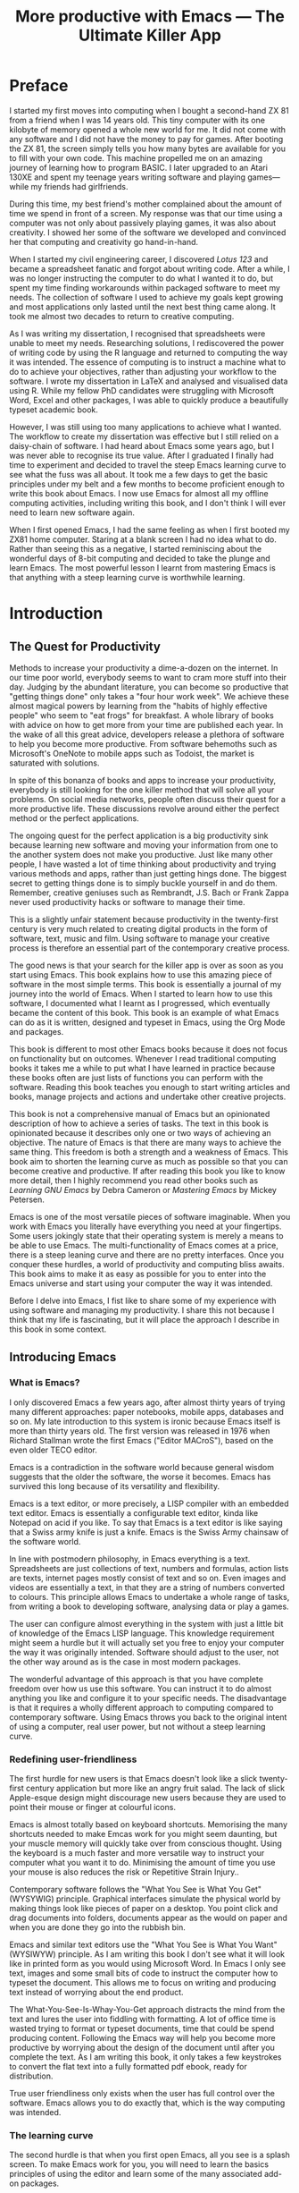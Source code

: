 #+LaTeX_CLASS: ebook
#+TITLE: More productive with Emacs --- The Ultimate Killer App
#+PROPERTY: header-args :results silent
#+BEGIN_EXPORT latex
%\includepdf[fitpaper=true]{"EmacsCover"}
\frontmatter
\title{\textbf{\Huge{}Emacs, the Ultimate Productivity App}\vspace{2cm}\\
\textbf{The Swiss-Army Chainsaw of Productivity Software}\vspace{4cm}}
\author{Peter Prevos\vspace{3cm}}
\date{}
\maketitle
\begin{center}
\setlength{\unitlength}{1mm}
\begin{picture}(20,18)
\put(0,4){\shortstack[r]{Third\\Hemisphere\\Publishing}}
\end{picture}
\includegraphics[height=18mm]{~/Documents/Third Hemisphere/Images/brain.jpg}
\par\end{center}
\thispagestyle{empty}
\pagebreak{}
\thispagestyle{empty}
\noindent\begin{minipage}[t]{1\columnwidth}
\begin{center}
\ccLogo{}{\footnotesize{} Peter Prevos (2018)}
\par\end{center}{\footnotesize \par}
\begin{center}
\emph{\footnotesize{}Third Hemisphere Publishing}{\footnotesize{},
Kangaroo Flat, Australia}\\
\par\end{center}{\footnotesize \par}
\begin{center}
{\footnotesize{}This work is licensed under a Creative Commons }\emph{\footnotesize{}Attribution-Share
Alike}{\footnotesize{} 3.0 Australia License. You are free to share\textemdash to
copy, distribute and transmit the work under the following conditions: }
\par\end{center}{\footnotesize \par}
\begin{center}
\ccAttribution{\footnotesize{} }\emph{\footnotesize{}Attribution}{\footnotesize{}:
You must attribute the work in the manner specified by the author
(but not in any way that suggests that they endorse you or your use
of the work).}
\par\end{center}{\footnotesize \par}
\begin{center}
\ccShareAlike{\footnotesize{} }\emph{\footnotesize{}Share Alike}{\footnotesize{}:
If you alter, transform, or build upon this work, you may distribute
the resulting work only under the same or similar license to this
one.}
\par\end{center}{\footnotesize \par}
\begin{center}
{\footnotesize{}Written in Emacs \href{https://orgmode.org/}{Org Mode}. \\ Typeset in \LaTeX.}\\
{\footnotesize{}Cover design by Angie at }\emph{\footnotesize{}pro\_ebookcovers}{\footnotesize{}.}\\
{\footnotesize{}\href{https://lucidmanager.org}{lucidmanager.org}}
\par\end{center}{\footnotesize \par}
\end{minipage}
\newpage{}
\tableofcontents*
#+END_EXPORT
* Preface
I started my first moves into computing when I bought a second-hand ZX 81 from a friend when I was 14 years old. This tiny computer with its one kilobyte of memory opened a whole new world for me. It did not come with any software and I did not have the money to pay for games. After booting the ZX 81, the screen simply tells you how many bytes are available for you to fill with your own code. This machine propelled me on an amazing journey of learning how to program BASIC. I later upgraded to an Atari 130XE and spent my teenage years writing software and playing games---while my friends had girlfriends.

During this time, my best friend's mother complained about the amount of time we spend in front of a screen. My response was that our time using a computer was not only about passively playing games, it was also about creativity. I showed her some of the software we developed and convinced her that computing and creativity go hand-in-hand. 

When I started my civil engineering career, I discovered /Lotus 123/ and became a spreadsheet fanatic and forgot about writing code. After a while, I was no longer instructing the computer to do what I wanted it to do, but spent my time finding workarounds within packaged software to meet my needs. The collection of software I used to achieve my goals kept growing and most applications only lasted until the next best thing came along. It took me almost two decades to return to creative computing.

As I was writing my dissertation, I recognised that spreadsheets were unable to meet my needs. Researching solutions, I rediscovered the power of writing code by using the R language and returned to computing the way it was intended. The essence of computing is to instruct a machine what to do to achieve your objectives, rather than adjusting your workflow to the software. I wrote my dissertation in \LaTeX and analysed and visualised data using R. While my fellow PhD candidates were struggling with Microsoft Word, Excel and other packages, I was able to quickly produce a beautifully typeset academic book.

However, I was still using too many applications to achieve what I wanted. The workflow to create my dissertation was effective but I still relied on a daisy-chain of software. I had heard about Emacs some years ago, but I was never able to recognise its true value. After I graduated I finally had time to experiment and decided to travel the steep Emacs learning curve to see what the fuss was all about. It took me a few days to get the basic principles under my belt and a few months to become proficient enough to write this book about Emacs. I now use Emacs for almost all my offline computing activities, including writing this book, and I don't think I will ever need to learn new software again.

When I first opened Emacs, I had the same feeling as when I first booted my ZX81 home computer. Staring at a blank screen I had no idea what to do. Rather than seeing this as a negative, I started reminiscing about the wonderful days of 8-bit computing and decided to take the plunge and learn Emacs. The most powerful lesson I learnt from mastering Emacs is that anything with a steep learning curve is worthwhile learning. 
\mainmatter
* Introduction
** The Quest for Productivity
Methods to increase your productivity a dime-a-dozen on the internet. In our time poor world, everybody seems to want to cram more stuff into their day. Judging by the abundant literature, you can become so productive that "getting things done" only takes a "four hour work week". We achieve these almost magical powers by learning from the "habits of highly effective people" who seem to "eat frogs" for breakfast. A whole library of books with advice on how to get more from your time are published each year. In the wake of all this great advice, developers release a plethora of software to help you become more productive. From software behemoths such as Microsoft's OneNote to mobile apps such as Todoist, the market is saturated with solutions.

In spite of this bonanza of books and apps to increase your productivity, everybody is still looking for the one killer method that will solve all your problems. On social media networks, people often discuss their quest for a more productive life. These discussions revolve around either the perfect method or the perfect applications.

The ongoing quest for the perfect application is a big productivity sink because learning new software and moving your information from one to the another system does not make you productive. Just like many other people, I have wasted a lot of time thinking about productivity and trying various methods and apps, rather than just getting hings done. The biggest secret to getting things done is to simply buckle yourself in and do them. Remember, creative geniuses such as Rembrandt, J.S. Bach or Frank Zappa never used productivity hacks or software to manage their time.

This is a slightly unfair statement because productivity in the twenty-first century is very much related to creating digital products in the form of software, text, music and film. Using software to manage your creative process is therefore an essential part of the contemporary creative process.

The good news is that your search for the killer app is over as soon as you start using Emacs. This book explains how to use this amazing piece of software in the most simple terms. This book is essentially a journal of my journey into the world of Emacs. When I started to learn how to use this software, I documented what I learnt as I progressed, which eventually became the content of this book. This book is an example of what Emacs can do as it is written, designed and typeset in Emacs, using the Org Mode and \laTeX packages.

This book is different to most other Emacs books because it does not focus on functionality but on outcomes. Whenever I read traditional computing books it takes me a while to put what I have learned in practice because these books often are just lists of functions you can perform with the software. Reading this book teaches you enough to start writing articles and books, manage projects and actions and undertake other creative projects.

This book is not a comprehensive manual of Emacs but an opinionated description of how to achieve a series of tasks. The text in this book is opinionated because it describes only one or two ways of achieving an objective. The nature of Emacs is that there are many ways to achieve the same thing. This freedom is both a strength and a weakness of Emacs. This book aim to shorten the learning curve as much as possible so that you can become creative and productive. If after reading this book you like to know more detail, then I highly recommend you read other books such as /Learning GNU Emacs/ by Debra Cameron or /Mastering Emacs/ by Mickey Petersen.

Emacs is one of the most versatile pieces of software imaginable. When you work with Emacs you literally have everything you need at your fingertips. Some users jokingly state that their operating system is merely a means to be able to use Emacs. The multi-functionality of Emacs comes at a price, there is a steep leaning curve and there are no pretty interfaces. Once you conquer these hurdles, a world of productivity and computing bliss awaits. This book aims to make it as easy as possible for you to enter into the Emacs universe and start using your computer the way it was intended.

Before I delve into Emacs, I fist like to share some of my experience with using software and managing my productivity. I share this not because I think that my life is fascinating, but it will place the approach I describe in this book in some context.
** Introducing Emacs
*** What is Emacs?
I only discovered Emacs a few years ago, after almost thirty years of trying many different approaches: paper notebooks, mobile apps, databases and so on. My late introduction to this system is ironic because Emacs itself is more than thirty years old. The first version was released in 1976 when Richard Stallman wrote the first Emacs ("Editor MACroS"), based on the even older TECO editor. 

Emacs is a contradiction in the software world because general wisdom suggests that the older the software, the worse it becomes. Emacs has survived this long because of its versatility and flexibility.

Emacs is a text editor, or more precisely, a LISP compiler with an embedded text editor. Emacs is essentially a configurable text editor, kinda like Notepad on acid if you like. To say that Emacs is a text editor is like saying that a Swiss army knife is just a knife. Emacs is the Swiss Army chainsaw of the software world.

In line with postmodern philosophy, in Emacs everything is a text. Spreadsheets are just collections of text, numbers and formulas, action lists are texts, internet pages mostly consist of text and so on. Even images and videos are essentially a text, in that they are a string of numbers converted to colours. This principle allows Emacs to undertake a whole range of tasks, from writing a book to developing software, analysing data or play a games.

The user can configure almost everything in the system with just a little bit of knowledge of the Emacs LISP language. This knowledge requirement might seem a hurdle but it will actually set you free to enjoy your computer the way it was originally intended. Software should adjust to the user, not the other way around as is the case in most modern packages.

The wonderful advantage of this approach is that you have complete freedom over how us use this software. You can instruct it to do almost anything you like and configure it to your specific needs. The disadvantage is that it requires a wholly different approach to computing compared to contemporary software. Using Emacs throws you back to the original intent of using a computer, real user power, but not without a steep learning curve. 
*** Redefining user-friendliness
The first hurdle for new users is that Emacs doesn't look like a slick twenty-first century application but more like an angry fruit salad. The lack of slick Apple-esque design might discourage new users because they are used to point their mouse or finger at colourful icons.

Emacs is almost totally based on keyboard shortcuts. Memorising the many shortcuts needed to make Emcas work for you might seem daunting, but your muscle memory will quickly take over from conscious thought. Using the keyboard is a much faster and more versatile way to instruct your computer what you want it to do. Minimising the amount of time you use your mouse is also reduces the risk or Repetitive Strain Injury..

Contemporary software follows the "What You See is What You Get" (WYSYWIG) principle. Graphical interfaces simulate the physical world by making things look like pieces of paper on a desktop. You point click and drag documents into folders, documents appear as the would on paper and when you are done they go into the rubbish bin.

Emacs and similar text editors use the "What You See is What You Want" (WYSIWYW) principle. As I am writing this book I don't see what it will look like in printed form as you would using Microsoft Word. In Emacs I only see text, images and some small bits of code to instruct the computer how to typeset the document. This allows me to focus on writing and producing text instead of worrying about the end product. 

The What-You-See-Is-Whay-You-Get approach distracts the mind from the text and lures the user into fiddling with formatting. A lot of office time is wasted trying to format or typeset documents, time that could be spend producing content. Following the Emacs way will help you become more productive by worrying about the design of the document until after you complete the text. As I am writing this book, it only takes a few keystrokes to convert the flat text into a fully formatted pdf ebook, ready for distribution.

True user friendliness only exists when the user has full control over the software. Emacs allows you to do exactly that, which is the way computing was intended.
*** The learning curve
The second hurdle is that when you first open Emacs, all you see is a splash screen. To make Emacs work for you, you will need to learn the basics principles of using the editor and learn some of the many associated add-on packages. 

One of the main strengths of Emacs is that it is almost infinitely extensible. Emacs is not just a text editor, it also has its own programming language. This language allows users to have develop extensions to Emacs that move its functionality far beyond a text editor.

This books helps you navigate this learning curve by only explaining the basic functionality you need to become productive, rather than providing a comprehensive overview of its functionality.
*** The Swiss-Army Chainsaw
Emacs is my note taking application, I am writing this book in Emacs, I have spreadsheets in Emacs, develop data science code in R, play music, read books, manage files, and so on. While Emacs is primarily used by software developers, it can be used for a whole lot more. Anyone who works professionally or creatively with text and numbers will find something of value in Emacs.

There are several major advantages of using Emacs as a replacement for most of your computing needs: 
1. One piece of software to manage most of your computing activities makes you more productive because you only need to master one system. Emacs has been around for decades and its open structure allows it to be around for several more.
2. All your information is stored in a simple text file. You will never have any problems with compatibility due to esoteric file formats that render your accessible only by one piece of software.
3. You can modify everything in the software to make it suit your specific workflow. 
4. Emacs runs on all the major operating systems: Windows, GNU/Linux and Apple's OS X.
5. Emacs is open source and supported by a large group of people. Help is always easy to get.
**** Limitations of Emacs
After singing the praises of this multi-functional editor you would almost think that Emacs is the omnipotent god of software. 

Being a text editor, opportunities to create graphics in Emacs are limited. You can display images and integrate them with text, but Emacs has limited functionality to create or modify graphical files. If you need to manage photograph then perhaps you should consider using GIMP (GNU Image Manipulation Program).

Emacs is also not ready for the age of cloud computing. 
*** Emacs versions
** This book
This book seeks to introduce a wide range of activities you can do in Emacs. This book is mainly written for people who are still looking for the killer app to manage their productivity. Using Emacs is not for the faint of heart. The learning curve is steep and assumes that have some affinity with computing beyond simply using office software. To really make Emacs sing you need to feel comfortable with writing or manipulating short snippets of code. 

Emacs is a universe in itself and I am certainly not an Emacs expert. I started writing this book to document my knowledge and to expand what I know to do even more in Emacs. This book only presents one solution for each problem. Being an infinitely extensible piece of software, Emacs has many solutions to solve the same problem, depending on your preferences. The methods in this book work for me, but you might want to explore other ways to achieve your goals. This is the best thing about Emacs, it makes computing fun again because you are in control of the software, instead of the other way around.

This book has a different approach to most Emacs books and websites because it describes how to be productive rather than introducing long lists of functions and keyboard shortcuts. Emacs is introduced in simple steps to simulate the natural learning process.

This book does not provide a complete description of every function you need to run your life in Emacs. There are many fantastic resources available on the World Wide Web. Also the documentation integrated with Emacs provides very detailed information. This books guides you to solutions to computing problems and describes how to get started. The rest is up to you to explore.
** Getting Started
Starting Emacs for the first time felt like the first time I booted my ZX81 computer; an empty screen and a world of opportunity. Before we can start creating new books, software, poetry or whatever else your creative mind wants to produce, we need to understand some of the basic principles of Emacs. This chapter introduces some of the basic terminology and skills you need to enjoy the remainder of the book.
*** Installing Emacs
Emacs is available for the three most common desktop operating systems, Linux, Windows and OS X. Each of these has some different methods to install the software.
**** Windows
**** Apple OS X
David Caldwell maintains the Emcas for OS X version
**** GNU/Linux
All major Linux distributions contain a version of Emacs which you can install the same way you install all other software. Some distributions also contain compiled versions of Emacs packages. The advantage of using these over installing them within Emacs is that your operating system will keep your software up to date. The disadvantage of this method is that these compiled packages are often several versions behind the current iteration. In Ubuntu, simply use the Software installer and search for Emacs. Make sure you install the GTK+ version, which works best with the default Gnome window manager. Please consult the relevant documentation for other distributions.
*** First steps
Let's start Emacs an delve into your new computing environment. When you open Emacs for the first time, you are greeted by a splash screen. This splash screen gives access to the tutorial, a guided tour and the manual. 

You can remove the splash by pressing =q=, which will take you to the scratch buffer. A buffer is a text held in the Emacs memory and the scratch buffer is your personal scratch pad, which is enabled by default. This buffer is not saved and is used for taking temporary notes.

If you want to prevent the splash screen from ever appearing again, you need to modify your init file. This file, named =init.el= and located in the =.emacs.d= folder, is the central configuration file to turn Emacs into your bespoke personal digital assistant. Emacs also recognises other files as the init file. Many books and websites use the =.emacs= file, which performs the same function. 

Your init file will steadily grow over time as the ultimate form of computing self-expression. This file makes the software work they way you want to, instead of you working the way the software designers intended. Many Emacs users share their init files to show other users how they make their software work for them. Several authors have published starter kits with prefabricated init files for beginners. This book teaches you how to create an init file from scratch.

To create a new init file, type control X, followed by control F. At the bottom of the screen, the 'mini buffer', you'll now see the words =Find file: ~/=. Now type =.emacs.d/init.el= and hit enter. If this file already exists, then Emacs will open it. If this file does not exist, then Emacs will create an empty buffer.

The init file is written in the Emacs LISP computing language. You will need some rudimentary skills in this language to optimise your configuration. If you like to never see the splash screen again when you start Emacs, then write the following lines in your newly created file:

=;; Hide splash screen
=(setq inhibit-startup-screen t)=

The first line starts with two colons which means it is a comment to help the reader understand the content of the file. The second line is Elisp code that means the variable =inhibit-startup-screen= is set to true. 

If you save the file, the next time you start Emacs the splash screen will no longer appear. You have just made your first step into developing your personal Emacs configuration file.
*** Using Emacs
A main hurdle for the casual user is that to use Emacs effectively, you need to memorise many keyboard shortcuts and commands. The vast majority of functions are available through a menu structure that can be accessed with a mouse, but most experienced Emacs users prefer to use the keyboard shortcuts. For modern computer users it might seem strange to ditch the mouse, but there are some great advantages to use the keyboard over the point-and-click method. If your hands don't have to move away from the keyboard to grab the mouse and find the appropriate icon, you will be a lot more productive. After a while, the complex keyboard shortcuts will become part of your muscle memory, allowing you to very quickly produce and edit text.

Emacs is the oldest piece of software still under development. The gradual evolution of this system means that it has several vestigial function. Just like human beings still have traces of gills that our evolutionary ancestors possessed, so does Emacs contain functionality that is no longer necessary but still present. Due to its age, Emacs also uses terminology that is different to contemporary standard computing vocabulary. 

For example, to open a file

Emacs is so old that it has some vestigial functionality that was once great, but no longer is no longer needed. The first thing you will notice when you open Emacs for the first time is that your arrow keys won't work. Emacs is so old that it was used in a time when keyboards did not have arrow keys. Also functionality, such as copying, cutting, pasting and undo work different to what the average computer user knows. As most users are accustomed to using arrow keys to move around, use control Z to undo and so on, your first task in Emacs is to enable CUA Mode.

CUA mode, or Common User Access mode, uses key combinations that are familiar to most computer users. To activate CUA mode you can use your mouse one last time. Select the CUA style from the Options menu and save the Options.
:NOTES:
Add context to CUA.
:END:

All Emacs documentation uses a standardised notation to describe keyboard bindings. For example, =C-c= means pressing the control key and the c key. 

In CUA mode, the following key bindings are available:
- =C-c= Copy
- =C-v= Paste
- =C-x= Cut
- =C-z= Undo
- 

More detail on the CUA bindings can be found on the [[https://www.gnu.org/software/emacs/manual/html_node/emacs/CUA-Bindings.html#CUA-Bindings][Emacs online manual]].

Another important key is the meta key. On Apple computers this is the command key and on most other computers the left Alt key. In Emacs documentation this is noted as =M= (meta) and =M-x= means you press the meta key and x keys.

Now for some fun and practice. Type =M-x tetris <return>= and start playing the legendary game of Tetris. yes, Emacs can also play games!

If you are ever stuck, you can press the =ESC= key three times or use =C-g= to escape from a wrong command.
*** A tale of buffers and files
All texts that you create with Emacs are stored in buffers, which you can store as a file. Emacs buffers and files are related but yet they are separate entities. A buffer can become a file and a file can become a buffer.

This cryptic statement basically means that you work in buffers, which are unsaved files.

In Emacs language, 

When Emacs open a file it is stored in a buffer.

*** About Frames and Windows
When you open Emacs without any configuration, it will display a single window within a frame. This terminology is the reverse of other software and is one of the many vestigial words in the Emacs vocabulary.

You can change the number of windows and their configuration in a frame with three basic keyboard shortcuts:
- =C-x 1=: Maximises the current window.
- =C-x 2=: Split the current window horizontally in half
- =C-x 3=: Split the current window vertically in half

When, for example executing these three commands in succession, the frame will have three windows with all the same buffer. Two windows side by side, on top of a wider window on the bottom. To remove the active windows, use the =C-x 0= shortcut. If you add this to the previous sequence, your screen will now be spilt horizontally in half. You can keep splitting windows until they become to small o display information.

To move between windows, use the =C-x o= key binding. This will move the cursor in clockwise fashion around the windows. This can be a bit clumsy if you use a lot of open windows. 

This functionality is further discussed in the later chapters to show how you can configure your screen top optimise productivity.
*** Line Wrapping

To enable visual line wrapping

=(global-visual-line-mode 1)=

*** Package Repositories
The real power from using Emacs comes from the thousands of packages that are available to extend its functionality.

**** ELPA
GNU ELPA is the official GNU Emacs package repository. It's the only one enabled by default, which means that it has the greatest reach. At the same time, submitting a package there is a bit of a hassle and requires an FSF copyright assignment, which means it has a relatively limited selection of packages.[REWRITE]

**** MELPA (Milkypostman’s Emacs Lisp Package Archive)


=(add-to-list 'package-archives= '("melpa-stable" . "https://stable.melpa.org/packages/") t)=


**** GitHub
*** Themes
Personal tastes are beyond disputation, especially concerning colours. When it comes to working on a computer, some people like dark background while other people prefer the more common light background. To change a theme in Emacs 

When you type =M-x customize-themes=, Emacs switches to a buffer named *Custom Themes*. From there you can select a theme and hit enter to use it in your current session. If you like your chosen theme, then type =C-x C-s= to save it to your configuration file.

Emacs ships with several pre-installed themes. If you like to test different ones, you can download them from the various package repositories or GitHub.
*** Org Mode
Just like many other Open Source packages, such as $/LaTeX$ and R, a massive library of packages is available to help you being productive. Although Apple is credited for inventing the App Store, it was really developed by open source communities.

One of the most often used packages is Org Mode. This Emacs extension helps you to manage your projects and actions and is a great text editor to develop a personal Wiki, write papers and books or websites. Much of the content of this book revolves around Org Mode.
*** Starter kits
* Composing Prose
** Introduction
Microsoft Word has dominated the writing world for several decades now. When I started my career, everybody used Wordperfect on a simple screen with a blue background. ** limited formatting shown on the screen. When Microsoft released the first version of Word with its What You See is What You Get (WYSIWYG) philosophy, everybody quickly switched over.

Before I started writing in Emacs Org Mode I used a range of word processors and most recently Scrivener. This chapter shows how you can use Emacs and Org Mode to write different types of text with the same, if not better functionality than the more popular alternatives. I use Org Mode to write this book, I also use it to write blog articles, journal articles and research notes.
** Writing text
Being a text editor, writing text is obviously the core activity. Not all texts are the same and this chapter 

When you first open Emacs you will be greeted by a splash screen. To start a new text simply type =C-x C-f=. This notation means that you type control-x, followed by control-f, without letting go of the control key. 

After you give this command, Emacs will ask you to type in a buffer name at the bottom on the screen

A buffer is a section of the computer's memory that hold your information. You need to save the buffer to your disk to create a file. 

You now start typing whatever it is you like to type.
** Writing Modes
One of the principles in postmodern thinking is that everything is a text. The core principle of these words is that there are no certainties, only interpretations. Interestingly, a guiding principle of Unix-based operating systems is that everything is a text file. 

This deep philosophical principle applies to Emacs because very text file needs is interpreted. Emacs can interpret different text files in different ways by using major and minor modes.

A major mode controls how a buffer behaves. A text file could be a movie script, a to-do list, the next great novel, computer code or whichever way you express your creativity. In commercial software, each of these files could be a different file type that you can only read in the software it was created in. In Emacs, everything is a text file and everything is interpretation. Fountain mode helps you write movie or theatre scripts, Org Mode excels at managing your to-do lists and creative writing and there are various major modes for writing code.

Each major mode has different specialised functions and 

You don't have to 

Each buffer can only have one major mode operating at a time, but it can have several minor modes. A minor mode provides optional extras, such as flyspell for on-the-fly spell checking and *.

Org Mode is arguably the most versatile major mode in Emacs and a large portion of this book describes how to use this software. Org Mode is so powerful that some people, like myself, started using Emacs just to be able to use Org Mode.
*** Getting Started with Org Mode
This software was originally developed by Carsten Dominik, professor of astronomy at the University of Amsterdam, in 2003. Since then, many others have developed the software and it is currently maintained by Bastien Guerry.



To start an Org file simply create a file with a =.org= extension and start writing, for example =C-x C-F test.org <Enter>=.
**** Outlining
Almost all texts are hierarchical. Books have chapters, sections and paragraphs, articles have headings, poems have verses and so on. Org Mode is essentially an outlining tool. To start a new heading, simply write an asterisk as the first character, followed by a space. To create any deeper levels, simply add more stars.

=* Chapter=
=** Section=
=** Subsection=

**** Focusing 
Pressing =S-TAB= will collapse the whole document, showing only the level one headings. Pressing =S-TAB= once again will show the headings, and repeating it for a second time reveals the whole document.
**** Improving the look
***** Declutter your screen
If you don't like the look of so many stars in your buffer, you can hide them using the indent minor mode. This minor mode replaces all leading stars with spaces when viewing the org file in Emacs.

=* Top level headline             |    * Top level headline=
=** Second level                  |      * Second level=
=*** 3rd level                    |        * 3rd level=
=some text                        |          some text=
=*** 3rd level                    |        * 3rd level=
=more text                        |          more text=
=* Another top level headline     |    * Another top level headline=
***** Using bullets instead of the asterisk
You can also replace the start with a set of icons to your own liking. The =org-bullets= package in MELPA replaces the asterisks with UTF-8 characters, such as squares, diamonds and bullets.


The list of characters is cycled when the level is deeper that what you specified.
***** Line spacing and wrapping
Changing the line spacing in a buffer is not straightforward in naked Emacs. 

=M-x eval-expression=

=(setq line-spacing 3)=


(add-hook 'org-mode-hook 'turn-on-visual-line-mode)

***** Font 
Add =(setq org-hide-emphasis-markers t)= to your .emacs file to hide the markup symbols so that for example =/this text/= will be shown as /this text/ on your screen.

** Navigating your document
*** Focus
It is easy to get lost in a sea of words on yo screen and some simple keystrokes can help you focus your eyes. Keying =C-l= will move the line hat your cursor is on to the centre of the screen. If you quickly repeat these keystrokes then the cursor will move to the top of the screen. If you do this three times in a row, the cursor moves to the bottom of the screen.

Including the meta key by pressing =C-M-l= will heuristically recenter the screen to ensure that the paragraph you are writing is still on the screen, if possible. I use this command quite regularly to find my way back to where I was or when working close to the bottom of the screen.

:NOTES:
scroll-lock-mode
centered-cursor mode
:END:
** Spell check
Without the blessing of automated spell checkers, my writing would be absolutely awful. Perhaps I can use the fact that English is my second language as an excuse, but i am simply a lazy speller.

Emacs does have spell checking facilities but you need to configure 

Flyspell

=(add-hook 'org-mode-hook 'turn-on-flyspell)=

** Note taking

*** Capture templates
[[http://sachachua.com/blog/2015/02/learn-take-notes-efficiently-org-mode/][Learn how to take notes more efficiently in Org Mode –]]
*** Drawers

Org Mode has a very nifty system called drawers. These are sections of text that can be used for a range of purposes. I mainly use drawers to add notes to a text that I am writing. These are usually notes about the purpose of a section, maximum word count or any other useful information.
** Counting Words
Counting words is a basic activity when writing books or articles. Your teacher, lecturer or publisher might have expectations about the number of words in your work. As a writer I also like to keep track of the number of words in each section of my book to ensure a balance between each of the sections and chapters.

Emacs can count words out of the box. The =count-words= function counts the number of lines, words and characters in a buffer. You can also count words more precisely with the =count-words-region= (=M-===). If you use this command without selecting a region the result will be the number of words before the point up to the start of the paragraph.

In Org Mode you can quickly select the subtree you are working with with =C-c @= and then count the words.

The =org-wc= package provides is a useful add-on to Org Mode. This package  shows the word count per heading line, summed over each of the sub-headings.  This software is developed to be fast, so it doesn't check too carefully what it’s counting.



The word count is displayed at the end of each heading. As soon as you start typing again, the word count disappears. 

** Images
** Exporting your work
Org mode has excellent export facilities to covert your files to HTML, PDF (using $\LaTeX$) and OFT files, which can be read in Microsoft Word.
*** Typography

=(setq org-export-with-smart-quotes t)=

*** $\LaTeX$
Documents in html or standard flat text are not suitable to be used as a book. When I write books that need to be printed or ebooks in PDF I use $\LaTeX$, a document typesetting system that produces beautifully formatted publications. Not that it is pronounced Lateks because the last letter is a Greek chi so it should sound like 'Latech'. This technology was developed in the 1980s when computer scientist Donald Knuth wanted to write books on his computer.

Org Mode can export your work in PDF by using the $\LateX$ system. By default, the org file is exported using the book template but you can also write your own 

Using Org Mode to write $\LaTeX$$ is much easier than using a native editor because you don't have to include complex mark-up commands and use the 

If you want to insert $\LaTeX$ 
** Other Writing Types
*** Journaling
Org Mode is also good at helping you managing a journal or diary.
*** Blogging
*** Theatre and Film Scripts
If you fancy yourself a script writer ready to develop the next blockbuster or critically acclaimed film, then you need Fountain mode. Scripts for theatre, television and film has a very specific format, based on the old typewriter look. There are many pieces of expensive software on the market to help writers confirm with this format

When you install Fountain mode, any file with the =.fountain= extension will be interpreted as a script. The text can be exported to many formats, such as PDF to share your work with others.
** Distraction-Free Writing
*** Clean interface
Writing takes full concentration to produce creative prose, which applies to fiction, non-fiction and writing code. Code is after all, in the words of the great Donald Knuth, poetry. Distractions are the natural enemy of concentration and while your computer is your most important writing tool, it can also be a source of distractions.

Distraction-free writing means that your computer screen is free of clutter and, just like an old typewriter, only shows the text that you are working on. Emacs is quite distraction-free out of the box but you can fine tune some settings to 

[[https://github.com/rnkn/olivetti][Olivetti]] is a simple Emacs minor mode that facilities distraction-free writing. The name Olivetti derives from the famous typewriter brand.

You activate Olivetti mode with the =M-x olivetti-mode= command. This minor mode reduces to width of the text to seventy characters and centres the text in the middle of the window. The width of the text is changeable with the =M-x olivetti-set-with= command or =C-c \=.

You can remove further distractions by hiding the icon toolbar, the menu bar and the scroll bar. The code lines below achieve all of this. You can enter these in your init file if you like Emacs to start in this way. If you type =M-x menu-bar-mode <RET>= Emacs will toggle between switching the menu bar on and off. The tool bar and the scroll bars are disabled with =M-x tool-bar= or =M-x scroll-bar-mode=.

The next step to distraction-free writing is to disable any visual or audible notifications from your software. If you like to have some non-distracting background noise you can try some instrumental music from one of the many ambient noise websites. Chapter ** explains how to play music with Emacs.
*** Managing distractions
When you are writing an important text it is inevitable that you mind wanders off to a different topic and all of a sudden you remember that you need to order theatre tickets. 

Don't break your workflow but write it down and move on with your more creative work. Some authors keep a distraction notebook handy to write down anything that can be dealt with after your writing session.

Org Mode provides a built-in distraction notebook with capture templates. To enable this functionality, add the following to your =init.el= file:

#+BEGIN_SRC emacs-lisp
(global-set-key "\C-c c" 'org-capture)
(setq org-capture-templates 
	'(("d" "Distraction" entry (file+headline "~distractions.org" "Notes")
	 "* %?\n%T"))
)
#+END_SRC

This functionality has no default keybinding and Org Mode recommends using =C-cc=. The next line defines a minimal setup that simply adds all your distractions to the =distractions.org= file in your home folder plus a timestamp. Org Mode has extensive functionality for capture templates, which is described in more detail in the chapter about Getting Things Done.

When you are now in the middle of writing text and remember that you need to research something or put the rubbish bins out, simply press =C-c c= and =d= to enter your distraction. When done, use =C-c C-c= to save the entry and continue with your train of thought.
*** Integrating TODO items
Org Mode is in first instance a system to manage your activities and it has extensive functionality for managing projects.

When writing a piece of text it is not uncommon that you realise that you forgot to research a topic. Don't let this omission break your flow but either add a distractions, as described in the previous paragraph, or turn a heading into a to-do item by pressing =S-right=. You will now see the words TODO next to the heading.

=* TODO Introduction*=

The chapter about Getting Things Done explains how to list all these items into an agenda to manage your writing projects.

** Create books

*** Using Org mode to write prose
If you like to hide the duplicate asterisks and indent the entries, then add the following lines to your init file:

#+BEGIN_SRC emacs-lisp
(setq org-hide-leading-stars t
      org-startup-indented t)
#+END_SRC

* Your Second Brain
Org Mode is a very versatile major mode that by itself is worth switching to Emacs for. I use Org Mode for almost all Emacs activities. Most of my org files are pages full of notes about various topics. These files form a personal wiki with links between topics, images, external resources and whatever else I want to dump into an organised chaos.
** Basic setup
Before you can use org Mode effectively you should set some default keyboard shortcuts that are not defined at startup. The Org Mode manual recommends the following configuration for your init file. I strongly recommend using these defaults because they are often referenced in documentation.

#+BEGIN_SRC emacs-lisp
;; Default Org Mode Keyboard shortcuts
(global-set-key "\C-ca" 'org-agenda)
(global-set-key "\C-cb" 'org-iswitchb)
(global-set-key "\C-cc" 'org-capture)
(global-set-key "\C-cl" 'org-store-link)
#+END_SRC

The [[Getting Things Done]] chapter discusses the org-agenda function. The org-iswitchb function (=C-c b=) makes switching to another Org Mode buffer easier. Instead of having to choose between all open buffers, you only see the open Org Mode buffers. The org-capture function (=C-c c=) provides powerful options to capture and store information. Lastly, the the org-store-link (=C-c l=) function helps to create new hyperlinks to internal and external sources. The last three functions in this list play an important role in converting Emacs into your private version of Wikipedia.
** Personal Wiki
A Wiki is a document that multiple people

A personal Wiki is a 
** Hyperlinks
One of the main characteristics of a Wiki
Org mode documents can contain a lot of different types of links
*** Internal links
*** External links
*** Internet links
If you need to write notes about something you read, heard or saw on the internet, you can copy and paste the URL of the page as a link. Type =C-c C-l=, paste the link into the mini buffer, hit Enter and type the name of the link and close with Enter.

The =org-cliplink= package makes this process a little simpler. When you press =C-x p i= (the standard key binding),  Emacs retrieves the name of the web page and creates a link with that name. If you like to change the name of the link, then go there and press =C-c C-l= to edit the details.
*** Other links
When you write about a journal article with a DOI number (Document Object Identifier), simply type the =doi:= followed by the number, e.g. doi:10.21139/wej.2017.008. The link is automatically created and will take you straight to the journal article page.

** Searching your knowledge

** Capture ideas
Imagine you are in a boring meeting you are wading through your emails to make the most of your time. You keep your auditory system focused on what is being said and every now and then something interesting needs to be noted down. 

With Emacs you can do this without loosing your train of thought. You hit =C-c c= and another the org Capture buffer appears. After you store that note with =C-c C-c=, you can continue with responding to your emails.

The Org Capture functionality is without much doubt one of the greatest functionalities that comes shipped with Emacs. You don't need to leave the buffer you are working on and the disruption to take this note is minimal.

The org Capture functionality is extensive and this section only explains a very basic use case. In the [[Getting Things Done]] chapter adds some more use cases.

Before you can get 
* Researching
** Reading pdf files
** Bibliographies
* Getting Things Done
:NOTES:
- [[https://emacs.cafe/emacs/orgmode/gtd/2017/06/30/orgmode-gtd.html][Orgmode for GTD]]
:END:
** The Productivity Quest
The quest to become more productive has become a popular past time by many people. Millions of people around the world struggle with the demands of life in the twenty-first century. Many people constantly look for ways to cram more action into their day. Self-proclaimed productivity gurus have published piles of popular books about methods to get more done in your limited available time.

All these methods boil down to some simple principles: set a goal, define the actions to achieve that goal and undertake the actions. This might sound simplistic, but it is the basic truth. The plethora of published methods discuss the details of how to manage these three steps effectively and efficiently. A central theme of these methods is how to process the enormous amount of information that people are exposed to every day.

In the slipstream of the productivity gurus, software developers have published many apps to manage the information stream of our daily lives. The internet contains many stories from people who moved from one application to the next, in search of the perfect way to manage their projects. I was one of those people, until I discovered Emacs.

Org Mode is an ideal system to help you getting things done. The Org Mode package not only allows you to write prose and code, it is in first instance developed to manage projects, actions and diaries. As with any other Emacs package, it provides virtually unlimited freedom to implement your favourite method to get stuff done. This chapter shows how to use Org Mode to manage your projects and tasks, loosely based on David Allen's /Getting Things Done/ (GTD) method. The remainder of this chapter describes how you can get your life organised in Org mode, staring from the very basics. David Allen describes iterative five steps to become more productive:

1. Capture: Empty your mind
2. Clarify: Clarify what it all means
3. Organise Place it where it belongs
4. Reflect: Reflect on your progress
5. Engage: Take action

** Capture: Empty your mind
One of the reasons we are often not as productive as we like is because our minds are filled with issues. When our brain is full of thoughts about what we should do, we start to worry about how busy we are instead of doing the thing we need to do. David Allen says that "Our minds are for having ideas, not for holding them".

The first step to getting things done is to empty your mind. This is not a Buddhist quest for enlightenment, but a simple technique to help you focus. A brain only has a limited capacity as we can only have one thought at a time. When your brain is full of thoughts about what you should be doing, then creative and productive thoughts are suppressed. The other problem with keeping ideas in your head is the risk that they will disappear. I am sure you all recognise the experience of having the most wonderful idea when enjoying your morning shower, only to being unable to recall it half an hour later. This section explains how to download your brain into Emacs and how you can convert this information in a powerful project management tool.

Start the process by creating a new Org file (=C-x f=) and give it a suitable name. Any file name is fine, as long as it ends in =.org=. For the next twenty-five minutes, focus only on this task and write down everything that is in your head. Don't multitask, give this activity your full attention. Multitasking is the enemy of productivity because our brains can only focus on one intellectual activity at a time. The fact that magicians can so easily fool people illustrates why multitasking is a fool's errand. Perhaps you can listen to some instrumental music to keep you focused.

As you write your list, include everything you can think about; from the simplest task to your life's most ambitious goal. You will organise this list into a usable form later. The main point is to get this information out of our head and into Org Mode. Don't worry about the correct order, just write down whatever crosses your mind.

Start each item with an asterisk and press =S-RIGHT= once to convert it to a task. You will see the label =TODO= at the start of the entry. You probably have already have encountered this functionality accidentally when you tried to select text using the shift and arrow keys. If you repeat pressing =S-RIGHT=, then Org Mode cycles between =TODO=, =DONE= and no keyword. When you press =S-M-RET= at the end of the line, the next item will also become a todo item. The first part of your list might look something like this:

=* TODO Pay phone bill=
=* TODO Write a book about Emacs=
=* TDOO Book summer holiday=
=* TODO Pay gass bill=
=* TODO Learn Latin=
=* TODO And so on ...=

Don't spend any time thinking about these tasks. Don't worry yet about when you'll need to do it or in what order they need to be done. Just make sure that your mind is empty by the time you complete your list.

You'll notice that some tasks are simple quick wins, like paying a bill, while others require you to undertake a whole range of smaller tasks, such as writing a book. These larger tasks are projects and will need to be broken down in smaller tasks at a later stage.

Keep writing until your mind is empty. If the list only has about a dozen items, then your list is not complete. For most people, fifty actionable items, projects and fuzzy goals are not unusual. If you are overwhelmed by the list then don't shoot the messenger as it merely reflects your life. The following sections explain how to turn this private brainstorm into a logical system.
** Clarify: Clarify what it all means
** Organise Place it where it belongs
** Reflect: Reflect on your progress
** Engage: Take action


** Objectives, projects and actions
You next step is to start sorting the list into a logical structure. You can move Org Mode headings (those starting with asterisks) with the modify key and the arrow up or down (=M-UP=, =M-DOWN=). If you like to add headings, such as 'Chores' or 'Work', then simply add another entry without the todo keyword. 

By adding extra asterisks to the heading, Org Mode will indent it below the previous one. This way, Org Mode builds a tree of entries. A quicker way to create a hierarchy is by pressing =M-<left>= or =M-<right>=. To shift a whole subtree, use =M-S-<left>/<right>=.

** The Agenda
When you do your writing in Org Mode, as described in chapter *, you can easily add action items to each of the headings. 

When you then add the document you are writing to the list agenda files by pressing =C-[=, all actions related to your writing project that have a deadline or scheduled date will appear in your agenda. This method creates a very organic link between your work and your todo list without having to switch applications. 

*** TODO Does org mode export remove action deadlines etc?

*** TODO Todo list for current buffer?

*** Keeping times sheets
I occasionally lecture marketing at the La Trobe University MBA. To get paid, the university requires me to keep a time sheet. Recording a time sheet often involves guesswork because keeping the exact times when you start and stop an activity can be a time-consuming task in itself. Org Mode makes recording the amount of time you spend on a task very easy.

As soon as you start working on a task, you can start the clock with the =org-clock-in= function (=C-c C-x C-i=). When you start this function, a logbook is added to the heading in which you are working. The =org-clock-cancel= function (=C-c C-x C-q=) removes all trace of a clock in case you started it by accident. If you are so busy working away that you forget which task is currently clocked the use the =org-clock-goto= function (=C-c C-x C-j=) to jump to the task at hand. The clock is stopped when you change the status of the action to DONE or when you initiate the =org-clock-out= function (=C-c C-x C-o=).

The keyboard shortcuts for keeping time are easy to remember. All shortcuts start with =C-c C-x=, followed by control:
- =i=: Clocking in
- =q=: quit the current clock
- =j=: jump to the current clock
- =o=: clock out

#+BEGIN_SRC TEXT
:LOGBOOK:
CLOCK: [2018-09-16 Sun 20:12]--[2018-09-16 Sun 20:26] =>  0:14
:END:
#+END_SRC

Org Mode can summarise all clocked actions in a buffer using a clock table. The =org-clock-report= function (=C-c C-x C-r=) displays the clock table. By default the table only summarises the first two levels. The first line of the clock table defines the properties of the table. The =:maxlevel= variable defines the levels that need to be reported. As you can see in the example below, all time for a subtree is also accounted for in the higher trees.

#+BEGIN_SRC TEXT
#+BEGIN: clocktable :scope file :maxlevel 3
#+CAPTION: Clock summary at [2018-09-16 Sun 20:34]
| Headline                   | Time |      |      |
|----------------------------+------+------+------|
| Total time                 | 0:15 |      |      |
|----------------------------+------+------+------|
| Getting Things Done        | 0:15 |      |      |
| \_  The Agenda             |      | 0:15 |      |
| \_    Keeping times sheets |      |      | 0:15 |
#+END:
#+END_SRC

You can build the clock dynamically as you add actions to your project. The clocktable recognises many variables to fine tune how you report the time clocked in the 

This section only describes the basic functions and the [[https://orgmode.org/manual/Clocking-work-time.html][Org Mode manual]] describes all possible commands and variables in detail.
** Mobile Apps
Org Mode does come with a native 

** Further Resources
For a very thorough introduction to using Org Mode to getting things done you should watch the YouTube videos produce by Rainer König from *** in Germany. His detailed [[https://www.youtube.com/playlist?list=PLVtKhBrRV_ZkPnBtt_TD1Cs9PJlU0IIdE][Getting yourself organized with OrgMode]] series of videos cover pretty much everything you need to know.

** Final thoughts
At the end of all the thinking, writing lists in Org Mode and setting goals, the only way to be productive is to actually do the work. Emacs can facilitate the productive process, but it cannot do it for you. Three ingredients are required to be productive:
- Inspiration
- Motivation
- Discipline

Before you can be productive you need to know what it is you like to achieve and have original ideas on what that looks like. Emacs can help you with this part as the structured repository for your ideas. And if you are lacking inspiration and need some temporary reprieve from your hard work then use =M-x tetris= to help you relax.

Motivation is the key to being productive. Many people set goals because the believe that they want to be a great writer or that they want to become rich. Without motivations, these goals are useless. When you set yourself goals, but struggle to be motivated then perhaps it was not the correct gal in the first place. Many goals that we set ourselves do not follow from internal desires but from external expectations. Be brave enough to cancel a project if you fail to motivate yourself. Ask yourself why you set this goal in the first place and perhaps you'll find out that it was not a good plan in the first place.

Discipline is the last ingredient. 
the many books about productivity all promise to solve your woes by introducing hacks and tricks to help you do more with your time. Before we can decide that we are productive, we first need to know what that means. How can we distinguish between a productive and an unproductive action?

My personal definition of a productive action is any activity that contributes to an objective I set for myself. This definition allows 

Where most people go wrong is when they set themselves unrealistic objectives and start stressing about 'unproductive' activities.

* Crunching Numbers

** Calc
** Org Mode Spreadsheet
Org mode also has capabilities to manage small spreadsheets through tables that you can merge with your text. To create a table, just start a line with the | symbol and start entering values. A vertical bar separates each column, and a horizontal line is indicated by starting a line with =|-=.

=| Item    | Price |=
=|---------+-------|=
=| Apples  | 12.00 |=
=| Oranges | 22.00 |=
=|---------|-------|=
=| Total   |       |=

This will at first look messy, but as soon as you enter =Tab= or =C-c C-c=, the table will align itself, saving you the frustration of filling the cells with spaces.

| Item    | Price |
|---------+-------|
| Apples  | 12.00 |
| Oranges | 22.00 |
|---------+-------|
| Total   | :=vsum($2..$3) |
#+TBLFM: @4$2=vsum($2..$3)

The main difference between an Org table with formulas and a spreadsheet is that the formulas are listed in a line below the table and are not automatically updated.

Spreadsheets within org are great for simple applications because it can get unwieldy if you have a lot of formulas.

*** Exporting
If you need to exchange the information in an Org table with other software, then you can export the table to a CSV file.


** Data Science in Emacs
As a data scientist, I write a lot of code. Documenting code is always problematic because the text is separated from the code. This section describes how I integrate code with Org Mode files to combine my text with analysis and embed visualisations. I am assuming you know the basics of R. If you use another language to analyse information, such as Python, 

*** Reproducibility and literate computing

*** Emacs Speaks Statistics


I have successfully used RStudio for several years for all my data science work. RStudio is a fantastic piece of software that makes working with the R language a breeze. In my journey to maximise using Emacs for all my computing needs

The Emacs Speaks Statistics package in Emacs (=ESS=)

The 

**** Installing and initialising ESS

**** k
The underscore key in =ESS= is mapped to 

When you need to actually use an underscore, you have to press the key twice.


*** Org Babel

https://orgmode.org/manual/Code-evaluation-security.html

*** Integrating Python

*** Other Languages

* Surfing the Web
* Communicate with the world
** Email
** Social Media
* Managing Information
** Managing files
* Having fun
After all this had work writing prose, building a second brain, getting things done and crunching numbers, it is time to have some fun with Emacs. Not only can this software help you with almost any task you can perform on a computer, Emacs also comes shipped with several games and can act as a multi media player.
** Games
Computer games are a generally a distraction from being productive, but not all distraction is useless. Sometimes the mind needs to be allowed to wander to become more creative. When you are in the middle of a game and have a great idea, just hit =C-c c= to capture the idea to your inbox, store it and keep playing.
*** Tetris
Everybody who has ever used a computer will most certainly know about Tetris. Since it was released in 1984, 170 million copies of the game have been sold. Russian computer engineer Alexey Pajitnov developed it while he worked for the Academy of Science of the Soviet Union in Moscow.

The shapes in tetris are /tetrominoes/, which are geometric shapes composed of four orthogonally-connected squares. Tetris is the arcade version of the mathematical problem of tiling a space with a random set of tetromimoes. The name Tetris is a portmanteau of the words tetrominoes and tennis.

The Emacs open source clone of Tetris was developed by Glynn Clements. To start playing Tetris on Emacs, =M-x tetris=. You can manoeuvre the falling blocks with the arrow keys. The space bar drops the block and the =p= key pauses the game. If while playing you remind yourself that this is an unproductive use of your time then hit the =q= button to get back to work.

If you dislike the high-scores buffer popping up and being reminded how bad your game was, then you can add this snippet to your init file:

#+BEGIN_SRC emacs-lisp
(defadvice tetris-end-game (around zap-scores activate)
  (save-window-excursion ad-do-it))
#+END_SRC

*** Sokoban
*** Psychologist
** Music
** Videos
* The future of Emacs
